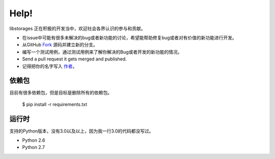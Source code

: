 .. _help:

Help!
=====

libstorages 正在积极的开发当中，欢迎社会各界认识的参与和贡献。

- 在issue中可能有很多未解决的bug或者新功能的讨论，希望能帮助修复bug或者对有价值的新功能进行开发。

- 从GitHub `Fork <https://github.com/imcj/libstorages>`_ 源码并建立新的分支。

- 编写一个测试用例，通过测试用例来了解你解决的Bug或者开发的新功能的情况。

- Send a pull request it gets merged and published.
- 记得把你的名字写入 `作者 <https://github.com/imcj/libstorages/blob/master/AUTHORS.rst>`_。

依赖包
-------

目前有很多依赖包，但是目标是删除所有的依赖包。

    $ pip install -r requirements.txt

运行时
-------

支持的Python版本，没有3.0以及以上，因为我一行3.0的代码都没写过。

- Python 2.6
- Python 2.7
